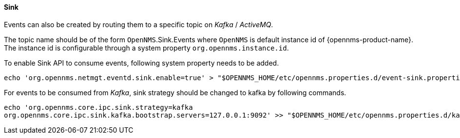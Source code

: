 // Allow GitHub image rendering
:imagesdir: ../../../images

[[ga-events-sources-sink-api]]

==== Sink

Events can also be created by routing them to a specific topic on _Kafka_ / _ActiveMQ_.

The topic name should be of the form  `OpenNMS`.Sink.Events where `OpenNMS` is default instance id of {opennms-product-name}.
The instance id is configurable through a system property `org.opennms.instance.id`.

To enable Sink API to consume events, following system property needs to be added.
[source, sh]
----
echo 'org.opennms.netmgt.eventd.sink.enable=true' > "$OPENNMS_HOME/etc/opennms.properties.d/event-sink.properties"
----

For events to be consumed from _Kafka_, sink strategy should be changed to kafka by following commands.

[source, sh]
----
echo 'org.opennms.core.ipc.sink.strategy=kafka
org.opennms.core.ipc.sink.kafka.bootstrap.servers=127.0.0.1:9092' >> "$OPENNMS_HOME/etc/opennms.properties.d/kafka.properties"
----
